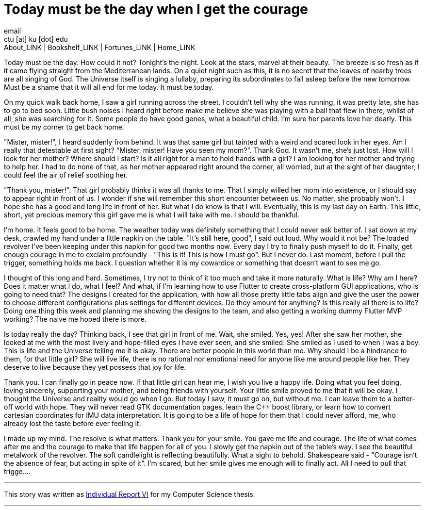 = Today must be the day when I get the courage
email <ctu [at] ku [dot] edu>
About_LINK | Bookshelf_LINK | Fortunes_LINK | Home_LINK
:toc: preamble
:toclevels: 4
:toc-title: Table of Adventures ⛵
:nofooter:
:experimental:
:!figure-caption:

Today must be the day. How could it not? Tonight's the night. Look at
the stars, marvel at their beauty. The breeze is so fresh as if it came
flying straight from the Mediterranean lands. On a quiet night such as
this, it is no secret that the leaves of nearby trees are all singing of
God. The Universe itself is singing a lullaby, preparing its
subordinates to fall asleep before the new tomorrow. Must be a shame
that it will all end for me today. It must be today.

On my quick walk back home, I saw a girl running across the street. I
couldn't tell why she was running, it was pretty late, she has to go to
bed soon. Little bush noises I heard right before make me believe she
was playing with a ball that flew in there, whilst of all, she was
searching for it. Some people do have good genes, what a beautiful
child. I'm sure her parents love her dearly. This must be my corner to
get back home.

"Mister, mister!", I heard suddenly from behind. It was that same girl
but tainted with a weird and scared look in her eyes. Am I really that
detestable at first sight? "Mister, mister! Have you seen my mom?".
Thank God. It wasn't me, she's just lost. How will I look for her
mother? Where should I start? Is it all right for a man to hold hands
with a girl? I am looking for her mother and trying to help her. I had
to do none of that, as her mother appeared right around the corner, all
worried, but at the sight of her daughter, I could feel the air of
relief soothing her.

"Thank you, mister!". That girl probably thinks it was all thanks to me.
That I simply willed her mom into existence, or I should say to appear
right in front of us. I wonder if she will remember this short encounter
between us. No matter, she probably won't. I hope she has a good and
long life in front of her. But what I do know is that I will.
Eventually, this is my last day on Earth. This little, short, yet
precious memory this girl gave me is what I will take with me. I should
be thankful.

I'm home. It feels good to be home. The weather today was definitely
something that I could never ask better of. I sat down at my desk,
crawled my hand under a little napkin on the table. "It's still here,
good", I said out loud. Why would it not be? The loaded revolver I've
been keeping under this napkin for good two months now. Every day I try
to finally push myself to do it. Finally, get enough courage in me to
exclaim profoundly - "This is it! This is how I must go". But I never
do. Last moment, before I pull the trigger, something holds me back. I
question whether it is my cowardice or something that doesn't want to
see me go.

I thought of this long and hard. Sometimes, I try not to think of it too
much and take it more naturally. What is life? Why am I here? Does it
matter what I do, what I feel? And what, if I'm learning how to use
Flutter to create cross-platform GUI applications, who is going to need
that? The designs I created for the application, with how all those
pretty little tabs align and give the user the power to choose different
configurations plus settings for different devices. Do they amount for
anything? Is this really all there is to life? Doing one thing this week
and planning me showing the designs to the team, and also getting a
working dummy Flutter MVP working? The naive me hoped there is more.

Is today really the day? Thinking back, I see that girl in front of me.
Wait, she smiled. Yes, yes! After she saw her mother, she looked at me
with the most lively and hope-filled eyes I have ever seen, and she
smiled. She smiled as I used to when I was a boy. This is life and the
Universe telling me it is okay. There are better people in this world
than me. Why should I be a hindrance to them, for that little girl? She
will live life, there is no rational nor emotional need for anyone like
me around people like her. They deserve to live because they yet possess
that joy for life.

Thank you. I can finally go in peace now. If that little girl can hear
me, I wish you live a happy life. Doing what you feel doing, loving
sincerely, supporting your mother, and being friends with yourself. Your
little smile proved to me that it will be okay. I thought the Universe
and reality would go when I go. But today I saw, it must go on, but
without me. I can leave them to a better-off world with hope. They will
never read GTK documentation pages, learn the C++ boost library, or
learn how to convert cartesian coordinates for IMU data interpretation.
It is going to be a life of hope for them that I could never afford, me,
who already lost the taste before ever feeling it.

I made up my mind. The resolve is what matters. Thank you for your
smile. You gave me life and courage. The life of what comes after me and
the courage to make that life happen for all of you. I slowly get the
napkin out of the table's way. I see the beautiful metalwork of the
revolver. The soft candlelight is reflecting beautifully. What a sight
to behold. Shakespeare said - "Courage isn't the absence of fear, but
acting in spite of it". I'm scared, but her smile gives me enough will
to finally act. All I need to pull that trigge….

++++
<hr>
++++

This story was written as link:./report6.pdf[Individual Report VI] for
my Computer Science thesis.

++++
<hr>
++++
